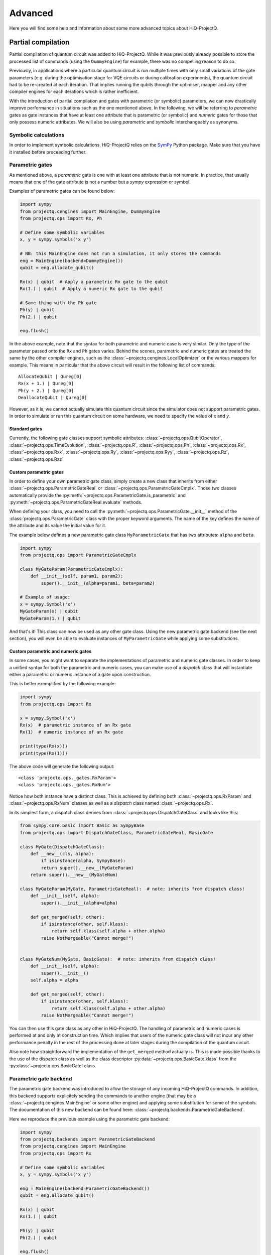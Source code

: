.. _advanced:

Advanced
========

Here you will find some help and information about some more advanced topics about HiQ-ProjectQ.


.. _partial_compilation:

Partial compilation
+++++++++++++++++++

Partial compilation of quantum circuit was added to HiQ-ProjectQ. While it was previously already possible to store the processed list of commands (using the ``DummyEngine``) for example, there was no compelling reason to do so.

Previously, in applications where a particular quantum circuit is run multiple times with only small variations of the gate parameters (e.g. during the optimisation stage for VQE circuits or during calibration experiments), the quantum circuit had to be re-created at each iteration. That implies running the qubits through the optimiser, mapper and any other compiler engines for each iterations which is rather inefficient.

With the introduction of partial compilation and gates with parametric (or symbolic) parameters, we can now drastically improve performance in situations such as the one mentioned above. In the following, we will be referring to *parametric* gates as gate instances that have at least one attribute that is parametric (or symbolic) and *numeric* gates for those that only possess numeric attributes. We will also be using *parametric* and *symbolic* interchangeably as synonyms.

Symbolic calculations
---------------------

In order to implement symbolic calculations, HiQ-ProjectQ relies on the `SymPy <https://pypi.org/project/sympy/>`__ Python package. Make sure that you have it installed before proceeding further.


Parametric gates
----------------

As mentioned above, a *parametric* gate is one with at least one attribute that is not numeric. In practice, that usually means that one of the gate attribute is not a number but a *sympy* expression or symbol.


Examples of parametric gates can be found below:

.. code-block:: python

   import sympy
   from projectq.cengines import MainEngine, DummyEngine
   from projectq.ops import Rx, Ph

   # Define some symbolic variables
   x, y = sympy.symbols('x y')

   # NB: this MainEngine does not run a simulation, it only stores the commands
   eng = MainEngine(backend=DummyEngine())
   qubit = eng.allocate_qubit()

   Rx(x) | qubit  # Apply a parametric Rx gate to the qubit
   Rx(1.) | qubit  # Apply a numeric Rx gate to the qubit

   # Same thing with the Ph gate
   Ph(y) | qubit
   Ph(2.) | qubit

   eng.flush()

In the above example, note that the syntax for both parametric and numeric case is very similar. Only the type of the parameter passed onto the ``Rx`` and ``Ph`` gates varies. Behind the scenes, parametric and numeric gates are treated the same by the other compiler engines, such as the :class:`~projectq.cengines.LocalOptimizer` or the various mappers for example. This means in particular that the above circuit will result in the following list of commands::

    AllocateQubit | Qureg[0]
    Rx(x + 1.) | Qureg[0]
    Ph(y + 2.) | Qureg[0]
    DeallocateQubit | Qureg[0]

However, as it is, we cannot actually simulate this quantum circuit since the simulator does not support parametric gates. In order to simulate or run this quantum circuit on some hardware, we need to specify the value of `x` and `y`.


Standard gates
~~~~~~~~~~~~~~

Currently, the following gate classes support symbolic attributes: :class:`~projectq.ops.QubitOperator`, :class:`~projectq.ops.TimeEvolution`, :class:`~projectq.ops.R`, :class:`~projectq.ops.Ph`, :class:`~projectq.ops.Rx`, :class:`~projectq.ops.Rxx`, :class:`~projectq.ops.Ry`, :class:`~projectq.ops.Ryy`, :class:`~projectq.ops.Rz`, :class:`~projectq.ops.Rzz`

Custom parametric gates
~~~~~~~~~~~~~~~~~~~~~~~

In order to define your own parametric gate class, simply create a new class that inherits from either :class:`~projectq.ops.ParametricGateReal` or  :class:`~projectq.ops.ParametricGateCmplx`. Those two classes automatically provide the :py:meth:`~projectq.ops.ParametricGate.is_parametric` and :py:meth:`~projectq.ops.ParametricGateReal.evaluate` methods.

When defining your class, you need to call the :py:meth:`~projectq.ops.ParametricGate.__init__` method of the :class:`projectq.ops.ParametricGate` class with the proper keyword arguments. The name of the key defines the name of the attribute and its value the initial value for it.

The example below defines a new parametric gate class ``MyParametricGate`` that has two attributes: ``alpha`` and ``beta``.

.. code-block:: python

   import sympy
   from projectq.ops import ParametricGateCmplx

   class MyGateParam(ParametricGateCmplx):
       def __init__(self, param1, param2):
           super().__init__(alpha=param1, beta=param2)

   # Example of usage:
   x = sympy.Symbol('x')
   MyGateParam(x) | qubit
   MyGateParam(1.) | qubit


And that's it! This class can now be used as any other gate class. Using the new parametric gate backend (see the next section), you will even be able to evaluate instances of ``MyParametricGate`` while applying some substitutions.

Custom parametric and numeric gates
~~~~~~~~~~~~~~~~~~~~~~~~~~~~~~~~~~~

In some cases, you might want to separate the implementations of parametric and numeric gate classes. In order to keep a unified syntax for both the parametric and numeric cases, you can make use of a *dispatch* class that will instantiate either a parametric or numeric instance of a gate upon construction.

This is better exemplified by the following example:

.. code-block:: python

   import sympy
   from projectq.ops import Rx

   x = sympy.Symbol('x')
   Rx(x)  # parametric instance of an Rx gate
   Rx(1)  # numeric instance of an Rx gate

   print(type(Rx(x)))
   print(type(Rx(1)))

The above code will generate the following output::

   <class 'projectq.ops._gates.RxParam'>
   <class 'projectq.ops._gates.RxNum'>

Notice how both instance have a distinct class. This is achieved by defining both :class:`~projectq.ops.RxParam` and  :class:`~projectq.ops.RxNum` classes as well as a *dispatch* class named :class:`~projectq.ops.Rx`.

In its simplest form, a dispatch class derives from :class:`~projectq.ops.DispatchGateClass` and looks like this:

.. code-block:: python

   from sympy.core.basic import Basic as SympyBase
   from projectq.ops import DispatchGateClass, ParametricGateReal, BasicGate

   class MyGate(DispatchGateClass):
       def __new__(cls, alpha):
           if isinstance(alpha, SympyBase):
           return super().__new__(MyGateParam)
       return super().__new__(MyGateNum)

   class MyGateParam(MyGate, ParametricGateReal):  # note: inherits from dispatch class!
       def __init__(self, alpha):
           super().__init__(alpha=alpha)

       def get_merged(self, other):
           if isinstance(other, self.klass):
               return self.klass(self.alpha + other.alpha)
           raise NotMergeable("Cannot merge!")


   class MyGateNum(MyGate, BasicGate):  # note: inherits from dispatch class!
       def __init__(self, alpha):
           super().__init__()
       self.alpha = alpha

       def get_merged(self, other):
           if isinstance(other, self.klass):
               return self.klass(self.alpha + other.alpha)
           raise NotMergeable("Cannot merge!")

You can then use this gate class as any other in HiQ-ProjectQ. The handling of parametric and numeric cases is performed at and only at construction time. Which implies that users of the numeric gate class will not incur any other performance penalty in the rest of the processing done at later stages during the compilation of the quantum circuit.

Also note how straightforward the implementation of the ``get_merged`` method actually is. This is made possible thanks to the use of the dispatch class as well as the class descriptor :py:data:`~projectq.ops.BasicGate.klass` from the :py:class:`~projectq.ops.BasicGate` class.


Parametric gate backend
-----------------------

The parametric gate backend was introduced to allow the storage of any incoming HiQ-ProjectQ commands. In addition, this backend supports explicitely sending the commands to another engine (that may be a :class:`~projectq.cengines.MainEngine` or some other engine) and applying some substitution for some of the symbols. The documentation of this new backend can be found here: :class:`~projectq.backends.ParametricGateBackend`.

Here we reproduce the previous example using the parametric gate backend:

.. code-block:: python

   import sympy
   from projectq.backends import ParametricGateBackend
   from projectq.cengines import MainEngine
   from projectq.ops import Rx

   # Define some symbolic variables
   x, y = sympy.symbols('x y')

   eng = MainEngine(backend=ParametricGateBackend())
   qubit = eng.allocate_qubit()

   Rx(x) | qubit
   Rx(1.) | qubit

   Ph(y) | qubit
   Ph(2.) | qubit

   eng.flush()

   # ...

   # Do something else

   # ...

   # Create another MainEngine instance to actually simulate the circuit
   other = MainEngine(engine_list=[])

   # Send the circuit the other MainEngine with some substitutions applied
   eng.backend.send_to(other, subs={x: 1., y: 2.})

   other.flush()  # Not actually required since a flush was done on eng previously


In the above case, the second :class:`~projectq.cengines.MainEngine` will actually receive the following commands and will simulate them::

    AllocateQubit | Qureg[0]
    Rx(2.) | Qureg[0]
    Ph(4.) | Qureg[0]
    DeallocateQubit | Qureg[0]


.. note::

   It is not necessary to fully specify **all** the parameters when sending the command from some :class:`~projectq.backends.ParametricGateBackend` to another engine. If any parametric gate attribute is left unspecified, then the result is simply another parametric gate. It is therefore possible to have multiple stages of substitutions.

   Given this, it is therefore possible to have multiple :class:`~projectq.backends.ParametricGateBackend` that send gates between themselves. Only remember that most backends will not know how to handle parametric gates. You will therefore need to fully specify the free parameters if you intend to simulate or run your quantum circuit on some actual hardware.

